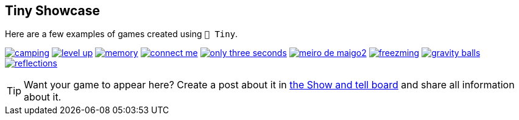 == Tiny Showcase

Here are a few examples of games created using `🧸 Tiny`.

image:sample/camping.gif[link=https://dwursteisen.itch.io/trijam-camping]
image:sample/level-up.gif[link=https://dwursteisen.itch.io/trijam-220-type-it]
image:sample/memory.gif[link=https://dwursteisen.itch.io/memory-pong-trijam-251]
image:sample/connect_me.gif[link=https://dwursteisen.itch.io/connect-me]
image:sample/only_three_seconds.gif[link=https://dwursteisen.itch.io/one-light-for-three-seconds]
image:sample/meiro_de_maigo2.gif[link=https://dwursteisen.itch.io/meiro-de]
image:sample/freezming.gif[link=https://dwursteisen.itch.io/freezming]
image:sample/gravity-balls.gif[link=https://dwursteisen.itch.io/gravity-balls]
image:sample/reflections.gif[link=https://dwursteisen.itch.io/macro-jams-06-reflections]


TIP: Want your game to appear here? Create a post about it in https://github.com/minigdx/tiny/discussions/categories/show-and-tell[the Show and tell board] and share all information about it.
